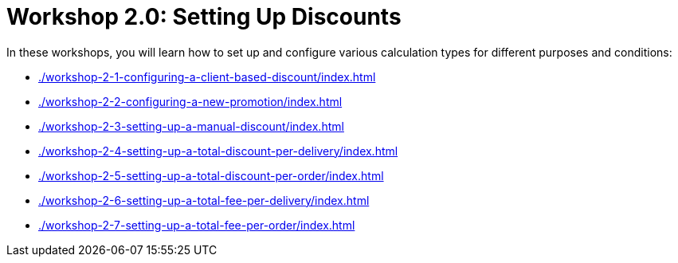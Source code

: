 = Workshop 2.0: Setting Up Discounts

In these workshops, you will learn how to set up and configure various calculation types for different purposes and conditions:

* xref:./workshop-2-1-configuring-a-client-based-discount/index.adoc[]
* xref:./workshop-2-2-configuring-a-new-promotion/index.adoc[]
* xref:./workshop-2-3-setting-up-a-manual-discount/index.adoc[]
* xref:./workshop-2-4-setting-up-a-total-discount-per-delivery/index.adoc[]
* xref:./workshop-2-5-setting-up-a-total-discount-per-order/index.adoc[]
* xref:./workshop-2-6-setting-up-a-total-fee-per-delivery/index.adoc[]
* xref:./workshop-2-7-setting-up-a-total-fee-per-order/index.adoc[]